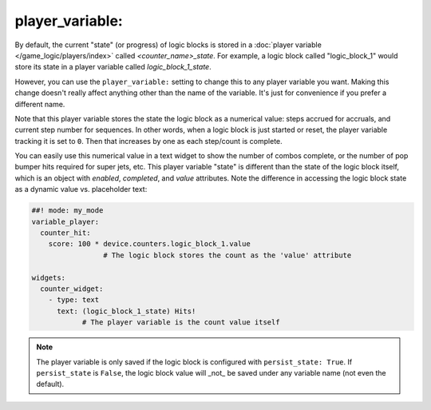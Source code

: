player_variable:
~~~~~~~~~~~~~~~~

By default, the current "state" (or progress) of logic blocks
is stored in a :doc:`player variable </game_logic/players/index>` called
*<counter_name>_state*.
For example, a logic block called "logic_block_1" would store its state
in a player variable called *logic_block_1_state*.

However, you can use the ``player_variable:`` setting to change this to
any player variable you want. Making this change doesn't really affect anything
other than the name of the variable. It's just for convenience if you prefer a
different name.

Note that this player variable stores the state the logic block as a numerical
value: steps accrued for accruals, and current step number for sequences.
In other words, when a logic block is just started or reset, the player variable
tracking it is set to ``0``. Then that increases by one as each step/count is
complete.

You can easily use this numerical value in a text widget to show the number of
combos complete, or the number of pop bumper hits required for super jets, etc.
This player variable "state" is different than the state of the logic block itself,
which is an object with `enabled`, `completed`, and `value` attributes. Note the
difference in accessing the logic block state as a dynamic value vs. placeholder
text:

.. code-block:: mpf-config

  ##! mode: my_mode
  variable_player:
    counter_hit:
      score: 100 * device.counters.logic_block_1.value
                   # The logic block stores the count as the 'value' attribute

  widgets:
    counter_widget:
      - type: text
        text: (logic_block_1_state) Hits!
              # The player variable is the count value itself

.. note::
   The player variable is only saved if the logic block is configured
   with ``persist_state: True``. If ``persist_state`` is ``False``, the logic block
   value will _not_ be saved under any variable name (not even the default).

